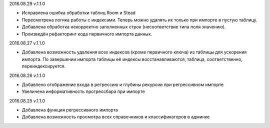 2016.08.29 v.1.1.0

* Исправлена ошибка обработки таблиц Room и Stead
* Пересмотрена логика работы с индексами. Теперь можно удалять их только при импорте в пустую таблицу.
* Добавлена обработка некорректно заполненных строк (несоответствие типа поля значению).
* Произведён рефакторинг кода первичного импорта данных.

2016.08.27 v.1.1.0

* Добавлена возможность удаления всех индексов (кроме первичного ключа) из таблицы для ускорения импорта.
  По завершении импорта таблицы её индексы восстанавливаются, таблица, соответственно, переиндексируется.

2016.08.26 v.1.1.0

* Добавлено отображение входа в регрессию и глубины рекурсии при регрессивном импорте
* Увеличена информативность прогрессбара при импорте

2016.08.25 v.1.1.0

* Добавлена функция регрессивного импорта
* Добавлена возможность просмотра всех справочников и классификаторов в админке
